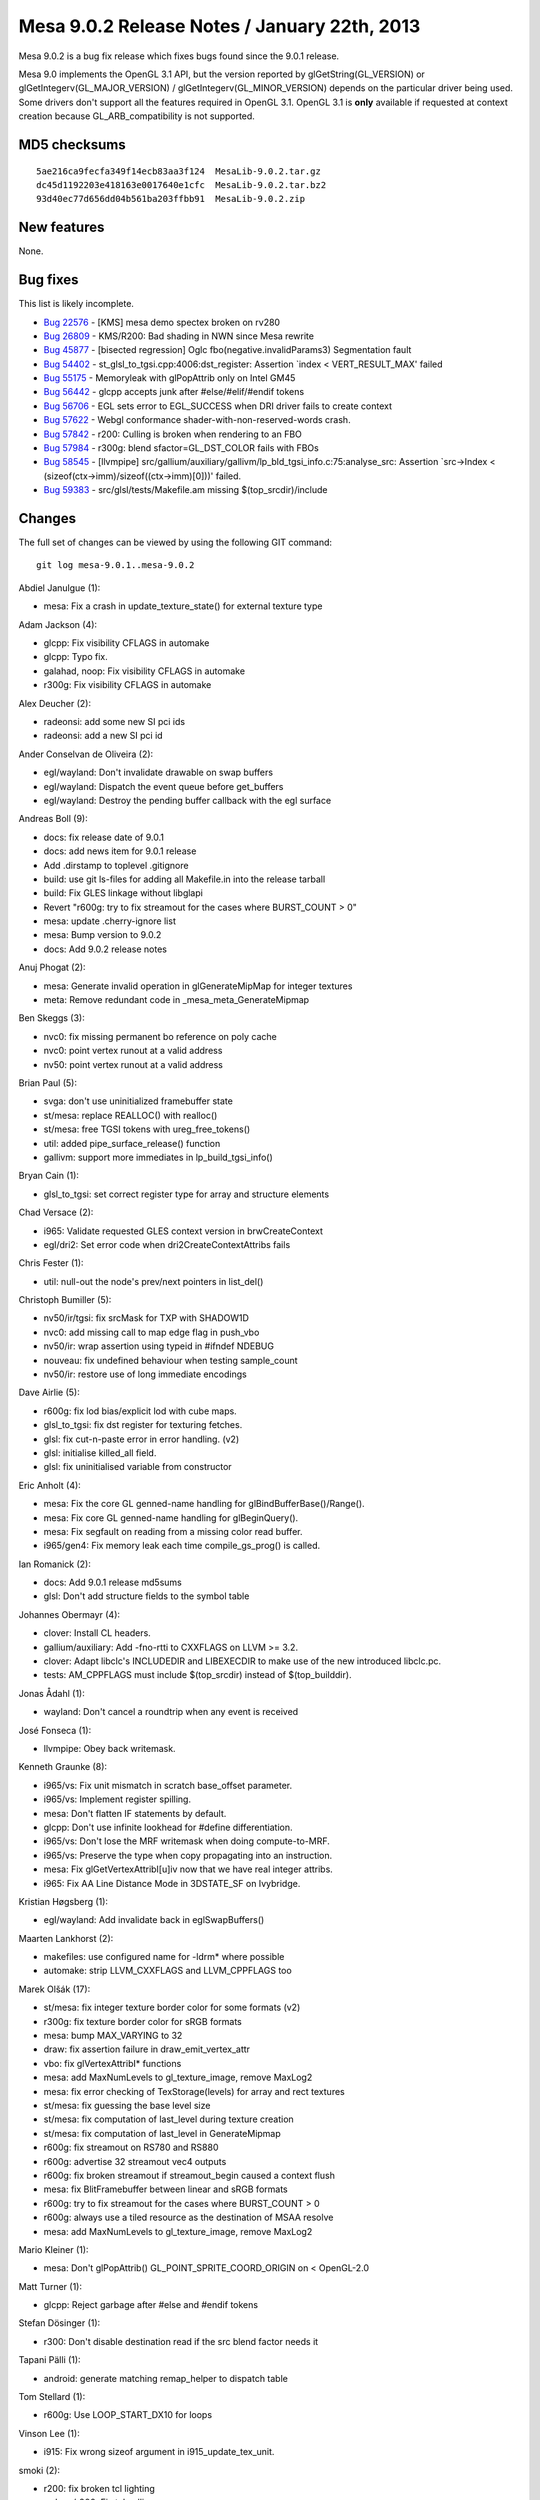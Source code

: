 Mesa 9.0.2 Release Notes / January 22th, 2013
=============================================

Mesa 9.0.2 is a bug fix release which fixes bugs found since the 9.0.1
release.

Mesa 9.0 implements the OpenGL 3.1 API, but the version reported by
glGetString(GL_VERSION) or glGetIntegerv(GL_MAJOR_VERSION) /
glGetIntegerv(GL_MINOR_VERSION) depends on the particular driver being
used. Some drivers don't support all the features required in OpenGL
3.1. OpenGL 3.1 is **only** available if requested at context creation
because GL_ARB_compatibility is not supported.

MD5 checksums
-------------

::

   5ae216ca9fecfa349f14ecb83aa3f124  MesaLib-9.0.2.tar.gz
   dc45d1192203e418163e0017640e1cfc  MesaLib-9.0.2.tar.bz2
   93d40ec77d656dd04b561ba203ffbb91  MesaLib-9.0.2.zip

New features
------------

None.

Bug fixes
---------

This list is likely incomplete.

-  `Bug 22576 <https://bugs.freedesktop.org/show_bug.cgi?id=22576>`__ -
   [KMS] mesa demo spectex broken on rv280
-  `Bug 26809 <https://bugs.freedesktop.org/show_bug.cgi?id=26809>`__ -
   KMS/R200: Bad shading in NWN since Mesa rewrite
-  `Bug 45877 <https://bugs.freedesktop.org/show_bug.cgi?id=45877>`__ -
   [bisected regression] Oglc fbo(negative.invalidParams3) Segmentation
   fault
-  `Bug 54402 <https://bugs.freedesktop.org/show_bug.cgi?id=54402>`__ -
   st_glsl_to_tgsi.cpp:4006:dst_register: Assertion \`index <
   VERT_RESULT_MAX' failed
-  `Bug 55175 <https://bugs.freedesktop.org/show_bug.cgi?id=55175>`__ -
   Memoryleak with glPopAttrib only on Intel GM45
-  `Bug 56442 <https://bugs.freedesktop.org/show_bug.cgi?id=56442>`__ -
   glcpp accepts junk after #else/#elif/#endif tokens
-  `Bug 56706 <https://bugs.freedesktop.org/show_bug.cgi?id=56706>`__ -
   EGL sets error to EGL_SUCCESS when DRI driver fails to create context
-  `Bug 57622 <https://bugs.freedesktop.org/show_bug.cgi?id=57622>`__ -
   Webgl conformance shader-with-non-reserved-words crash.
-  `Bug 57842 <https://bugs.freedesktop.org/show_bug.cgi?id=57842>`__ -
   r200: Culling is broken when rendering to an FBO
-  `Bug 57984 <https://bugs.freedesktop.org/show_bug.cgi?id=57984>`__ -
   r300g: blend sfactor=GL_DST_COLOR fails with FBOs
-  `Bug 58545 <https://bugs.freedesktop.org/show_bug.cgi?id=58545>`__ -
   [llvmpipe]
   src/gallium/auxiliary/gallivm/lp_bld_tgsi_info.c:75:analyse_src:
   Assertion \`src->Index < (sizeof(ctx->imm)/sizeof((ctx->imm)[0]))'
   failed.
-  `Bug 59383 <https://bugs.freedesktop.org/show_bug.cgi?id=59383>`__ -
   src/glsl/tests/Makefile.am missing $(top_srcdir)/include

Changes
-------

The full set of changes can be viewed by using the following GIT
command:

::

     git log mesa-9.0.1..mesa-9.0.2

Abdiel Janulgue (1):

-  mesa: Fix a crash in update_texture_state() for external texture type

Adam Jackson (4):

-  glcpp: Fix visibility CFLAGS in automake
-  glcpp: Typo fix.
-  galahad, noop: Fix visibility CFLAGS in automake
-  r300g: Fix visibility CFLAGS in automake

Alex Deucher (2):

-  radeonsi: add some new SI pci ids
-  radeonsi: add a new SI pci id

Ander Conselvan de Oliveira (2):

-  egl/wayland: Don't invalidate drawable on swap buffers
-  egl/wayland: Dispatch the event queue before get_buffers
-  egl/wayland: Destroy the pending buffer callback with the egl surface

Andreas Boll (9):

-  docs: fix release date of 9.0.1
-  docs: add news item for 9.0.1 release
-  Add .dirstamp to toplevel .gitignore
-  build: use git ls-files for adding all Makefile.in into the release
   tarball
-  build: Fix GLES linkage without libglapi
-  Revert "r600g: try to fix streamout for the cases where BURST_COUNT >
   0"
-  mesa: update .cherry-ignore list
-  mesa: Bump version to 9.0.2
-  docs: Add 9.0.2 release notes

Anuj Phogat (2):

-  mesa: Generate invalid operation in glGenerateMipMap for integer
   textures
-  meta: Remove redundant code in \_mesa_meta_GenerateMipmap

Ben Skeggs (3):

-  nvc0: fix missing permanent bo reference on poly cache
-  nvc0: point vertex runout at a valid address
-  nv50: point vertex runout at a valid address

Brian Paul (5):

-  svga: don't use uninitialized framebuffer state
-  st/mesa: replace REALLOC() with realloc()
-  st/mesa: free TGSI tokens with ureg_free_tokens()
-  util: added pipe_surface_release() function
-  gallivm: support more immediates in lp_build_tgsi_info()

Bryan Cain (1):

-  glsl_to_tgsi: set correct register type for array and structure
   elements

Chad Versace (2):

-  i965: Validate requested GLES context version in brwCreateContext
-  egl/dri2: Set error code when dri2CreateContextAttribs fails

Chris Fester (1):

-  util: null-out the node's prev/next pointers in list_del()

Christoph Bumiller (5):

-  nv50/ir/tgsi: fix srcMask for TXP with SHADOW1D
-  nvc0: add missing call to map edge flag in push_vbo
-  nv50/ir: wrap assertion using typeid in #ifndef NDEBUG
-  nouveau: fix undefined behaviour when testing sample_count
-  nv50/ir: restore use of long immediate encodings

Dave Airlie (5):

-  r600g: fix lod bias/explicit lod with cube maps.
-  glsl_to_tgsi: fix dst register for texturing fetches.
-  glsl: fix cut-n-paste error in error handling. (v2)
-  glsl: initialise killed_all field.
-  glsl: fix uninitialised variable from constructor

Eric Anholt (4):

-  mesa: Fix the core GL genned-name handling for
   glBindBufferBase()/Range().
-  mesa: Fix core GL genned-name handling for glBeginQuery().
-  mesa: Fix segfault on reading from a missing color read buffer.
-  i965/gen4: Fix memory leak each time compile_gs_prog() is called.

Ian Romanick (2):

-  docs: Add 9.0.1 release md5sums
-  glsl: Don't add structure fields to the symbol table

Johannes Obermayr (4):

-  clover: Install CL headers.
-  gallium/auxiliary: Add -fno-rtti to CXXFLAGS on LLVM >= 3.2.
-  clover: Adapt libclc's INCLUDEDIR and LIBEXECDIR to make use of the
   new introduced libclc.pc.
-  tests: AM_CPPFLAGS must include $(top_srcdir) instead of
   $(top_builddir).

Jonas Ådahl (1):

-  wayland: Don't cancel a roundtrip when any event is received

José Fonseca (1):

-  llvmpipe: Obey back writemask.

Kenneth Graunke (8):

-  i965/vs: Fix unit mismatch in scratch base_offset parameter.
-  i965/vs: Implement register spilling.
-  mesa: Don't flatten IF statements by default.
-  glcpp: Don't use infinite lookhead for #define differentiation.
-  i965/vs: Don't lose the MRF writemask when doing compute-to-MRF.
-  i965/vs: Preserve the type when copy propagating into an instruction.
-  mesa: Fix glGetVertexAttribI[u]iv now that we have real integer
   attribs.
-  i965: Fix AA Line Distance Mode in 3DSTATE_SF on Ivybridge.

Kristian Høgsberg (1):

-  egl/wayland: Add invalidate back in eglSwapBuffers()

Maarten Lankhorst (2):

-  makefiles: use configured name for -ldrm\* where possible
-  automake: strip LLVM_CXXFLAGS and LLVM_CPPFLAGS too

Marek Olšák (17):

-  st/mesa: fix integer texture border color for some formats (v2)
-  r300g: fix texture border color for sRGB formats
-  mesa: bump MAX_VARYING to 32
-  draw: fix assertion failure in draw_emit_vertex_attr
-  vbo: fix glVertexAttribI\* functions
-  mesa: add MaxNumLevels to gl_texture_image, remove MaxLog2
-  mesa: fix error checking of TexStorage(levels) for array and rect
   textures
-  st/mesa: fix guessing the base level size
-  st/mesa: fix computation of last_level during texture creation
-  st/mesa: fix computation of last_level in GenerateMipmap
-  r600g: fix streamout on RS780 and RS880
-  r600g: advertise 32 streamout vec4 outputs
-  r600g: fix broken streamout if streamout_begin caused a context flush
-  mesa: fix BlitFramebuffer between linear and sRGB formats
-  r600g: try to fix streamout for the cases where BURST_COUNT > 0
-  r600g: always use a tiled resource as the destination of MSAA resolve
-  mesa: add MaxNumLevels to gl_texture_image, remove MaxLog2

Mario Kleiner (1):

-  mesa: Don't glPopAttrib() GL_POINT_SPRITE_COORD_ORIGIN on <
   OpenGL-2.0

Matt Turner (1):

-  glcpp: Reject garbage after #else and #endif tokens

Stefan Dösinger (1):

-  r300: Don't disable destination read if the src blend factor needs it

Tapani Pälli (1):

-  android: generate matching remap_helper to dispatch table

Tom Stellard (1):

-  r600g: Use LOOP_START_DX10 for loops

Vinson Lee (1):

-  i915: Fix wrong sizeof argument in i915_update_tex_unit.

smoki (2):

-  r200: fix broken tcl lighting
-  radeon/r200: Fix tcl culling
